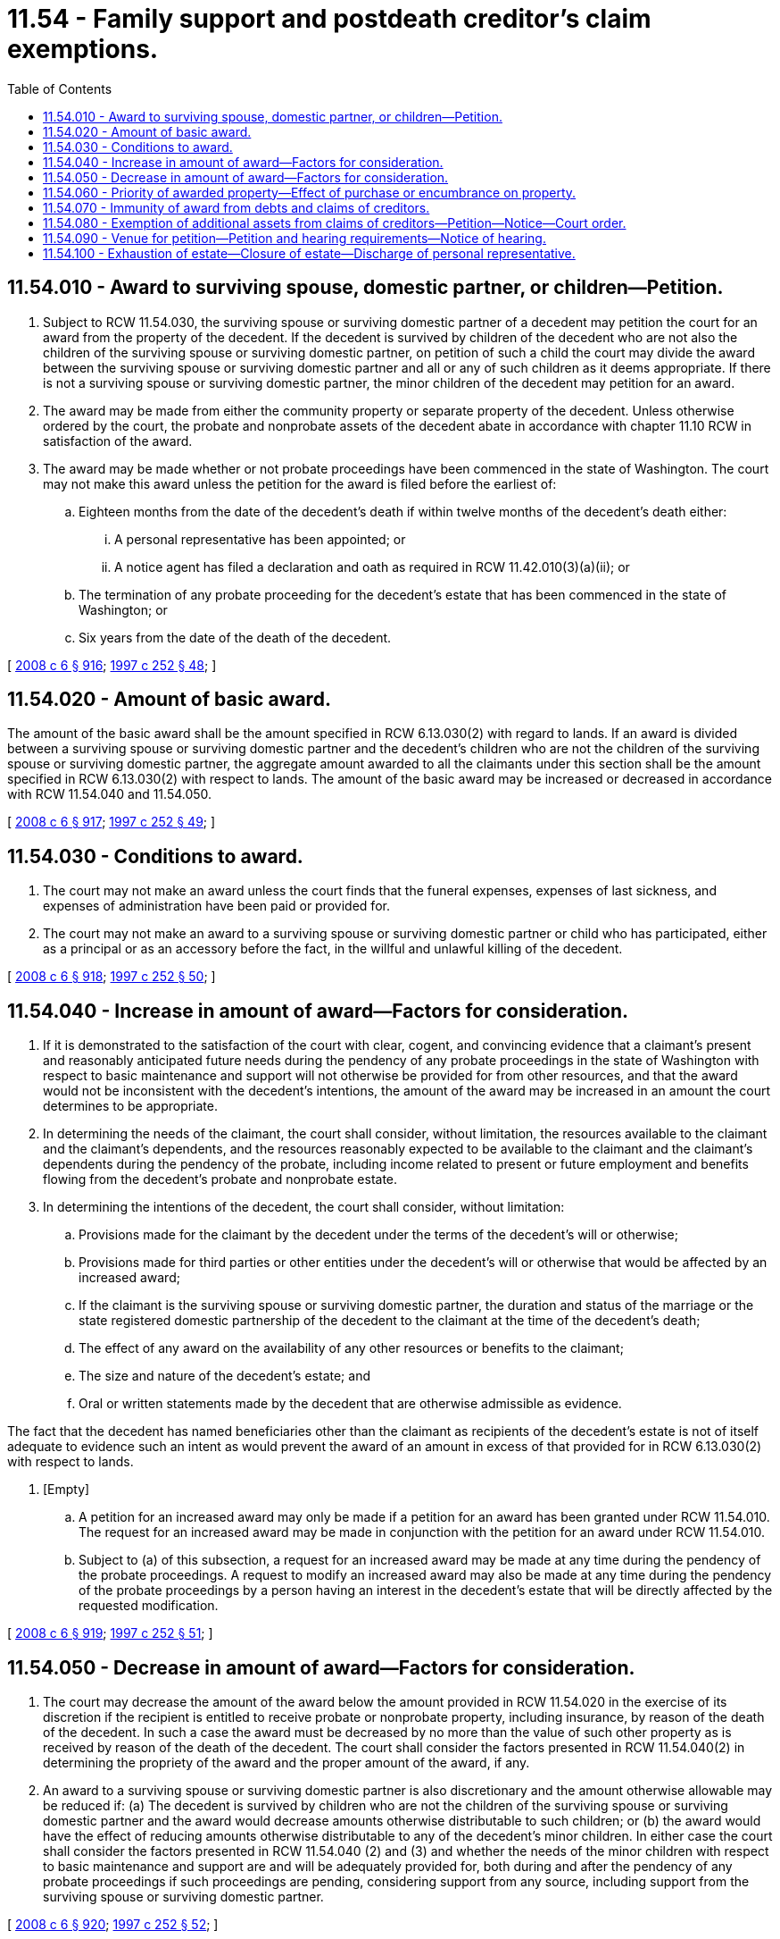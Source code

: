 = 11.54 - Family support and postdeath creditor's claim exemptions.
:toc:

== 11.54.010 - Award to surviving spouse, domestic partner, or children—Petition.
. Subject to RCW 11.54.030, the surviving spouse or surviving domestic partner of a decedent may petition the court for an award from the property of the decedent. If the decedent is survived by children of the decedent who are not also the children of the surviving spouse or surviving domestic partner, on petition of such a child the court may divide the award between the surviving spouse or surviving domestic partner and all or any of such children as it deems appropriate. If there is not a surviving spouse or surviving domestic partner, the minor children of the decedent may petition for an award.

. The award may be made from either the community property or separate property of the decedent. Unless otherwise ordered by the court, the probate and nonprobate assets of the decedent abate in accordance with chapter 11.10 RCW in satisfaction of the award.

. The award may be made whether or not probate proceedings have been commenced in the state of Washington. The court may not make this award unless the petition for the award is filed before the earliest of:

.. Eighteen months from the date of the decedent's death if within twelve months of the decedent's death either:

... A personal representative has been appointed; or

... A notice agent has filed a declaration and oath as required in RCW 11.42.010(3)(a)(ii); or

.. The termination of any probate proceeding for the decedent's estate that has been commenced in the state of Washington; or

.. Six years from the date of the death of the decedent.

[ http://lawfilesext.leg.wa.gov/biennium/2007-08/Pdf/Bills/Session%20Laws/House/3104-S2.SL.pdf?cite=2008%20c%206%20§%20916[2008 c 6 § 916]; http://lawfilesext.leg.wa.gov/biennium/1997-98/Pdf/Bills/Session%20Laws/Senate/5110-S.SL.pdf?cite=1997%20c%20252%20§%2048[1997 c 252 § 48]; ]

== 11.54.020 - Amount of basic award.
The amount of the basic award shall be the amount specified in RCW 6.13.030(2) with regard to lands. If an award is divided between a surviving spouse or surviving domestic partner and the decedent's children who are not the children of the surviving spouse or surviving domestic partner, the aggregate amount awarded to all the claimants under this section shall be the amount specified in RCW 6.13.030(2) with respect to lands. The amount of the basic award may be increased or decreased in accordance with RCW 11.54.040 and 11.54.050.

[ http://lawfilesext.leg.wa.gov/biennium/2007-08/Pdf/Bills/Session%20Laws/House/3104-S2.SL.pdf?cite=2008%20c%206%20§%20917[2008 c 6 § 917]; http://lawfilesext.leg.wa.gov/biennium/1997-98/Pdf/Bills/Session%20Laws/Senate/5110-S.SL.pdf?cite=1997%20c%20252%20§%2049[1997 c 252 § 49]; ]

== 11.54.030 - Conditions to award.
. The court may not make an award unless the court finds that the funeral expenses, expenses of last sickness, and expenses of administration have been paid or provided for.

. The court may not make an award to a surviving spouse or surviving domestic partner or child who has participated, either as a principal or as an accessory before the fact, in the willful and unlawful killing of the decedent.

[ http://lawfilesext.leg.wa.gov/biennium/2007-08/Pdf/Bills/Session%20Laws/House/3104-S2.SL.pdf?cite=2008%20c%206%20§%20918[2008 c 6 § 918]; http://lawfilesext.leg.wa.gov/biennium/1997-98/Pdf/Bills/Session%20Laws/Senate/5110-S.SL.pdf?cite=1997%20c%20252%20§%2050[1997 c 252 § 50]; ]

== 11.54.040 - Increase in amount of award—Factors for consideration.
. If it is demonstrated to the satisfaction of the court with clear, cogent, and convincing evidence that a claimant's present and reasonably anticipated future needs during the pendency of any probate proceedings in the state of Washington with respect to basic maintenance and support will not otherwise be provided for from other resources, and that the award would not be inconsistent with the decedent's intentions, the amount of the award may be increased in an amount the court determines to be appropriate.

. In determining the needs of the claimant, the court shall consider, without limitation, the resources available to the claimant and the claimant's dependents, and the resources reasonably expected to be available to the claimant and the claimant's dependents during the pendency of the probate, including income related to present or future employment and benefits flowing from the decedent's probate and nonprobate estate.

. In determining the intentions of the decedent, the court shall consider, without limitation:

.. Provisions made for the claimant by the decedent under the terms of the decedent's will or otherwise;

.. Provisions made for third parties or other entities under the decedent's will or otherwise that would be affected by an increased award;

.. If the claimant is the surviving spouse or surviving domestic partner, the duration and status of the marriage or the state registered domestic partnership of the decedent to the claimant at the time of the decedent's death;

.. The effect of any award on the availability of any other resources or benefits to the claimant;

.. The size and nature of the decedent's estate; and

.. Oral or written statements made by the decedent that are otherwise admissible as evidence.

The fact that the decedent has named beneficiaries other than the claimant as recipients of the decedent's estate is not of itself adequate to evidence such an intent as would prevent the award of an amount in excess of that provided for in RCW 6.13.030(2) with respect to lands.

. [Empty]
.. A petition for an increased award may only be made if a petition for an award has been granted under RCW 11.54.010. The request for an increased award may be made in conjunction with the petition for an award under RCW 11.54.010.

.. Subject to (a) of this subsection, a request for an increased award may be made at any time during the pendency of the probate proceedings. A request to modify an increased award may also be made at any time during the pendency of the probate proceedings by a person having an interest in the decedent's estate that will be directly affected by the requested modification.

[ http://lawfilesext.leg.wa.gov/biennium/2007-08/Pdf/Bills/Session%20Laws/House/3104-S2.SL.pdf?cite=2008%20c%206%20§%20919[2008 c 6 § 919]; http://lawfilesext.leg.wa.gov/biennium/1997-98/Pdf/Bills/Session%20Laws/Senate/5110-S.SL.pdf?cite=1997%20c%20252%20§%2051[1997 c 252 § 51]; ]

== 11.54.050 - Decrease in amount of award—Factors for consideration.
. The court may decrease the amount of the award below the amount provided in RCW 11.54.020 in the exercise of its discretion if the recipient is entitled to receive probate or nonprobate property, including insurance, by reason of the death of the decedent. In such a case the award must be decreased by no more than the value of such other property as is received by reason of the death of the decedent. The court shall consider the factors presented in RCW 11.54.040(2) in determining the propriety of the award and the proper amount of the award, if any.

. An award to a surviving spouse or surviving domestic partner is also discretionary and the amount otherwise allowable may be reduced if: (a) The decedent is survived by children who are not the children of the surviving spouse or surviving domestic partner and the award would decrease amounts otherwise distributable to such children; or (b) the award would have the effect of reducing amounts otherwise distributable to any of the decedent's minor children. In either case the court shall consider the factors presented in RCW 11.54.040 (2) and (3) and whether the needs of the minor children with respect to basic maintenance and support are and will be adequately provided for, both during and after the pendency of any probate proceedings if such proceedings are pending, considering support from any source, including support from the surviving spouse or surviving domestic partner.

[ http://lawfilesext.leg.wa.gov/biennium/2007-08/Pdf/Bills/Session%20Laws/House/3104-S2.SL.pdf?cite=2008%20c%206%20§%20920[2008 c 6 § 920]; http://lawfilesext.leg.wa.gov/biennium/1997-98/Pdf/Bills/Session%20Laws/Senate/5110-S.SL.pdf?cite=1997%20c%20252%20§%2052[1997 c 252 § 52]; ]

== 11.54.060 - Priority of awarded property—Effect of purchase or encumbrance on property.
. The award has priority over all other claims made in the estate. In determining which assets must be made available to satisfy the award, the claimant is to be treated as a general creditor of the estate, and unless otherwise ordered by the court the assets shall abate in satisfaction of the award in accordance with chapter 11.10 RCW.

. If the property awarded is being purchased on contract or is subject to any encumbrance, for purposes of the award the property must be valued net of the balance due on the contract and the amount of the encumbrance. The property awarded will continue to be subject to any such contract or encumbrance, and any award in excess of the basic award under RCW 11.54.010, whether of community property or the decedent's separate property, is not immune from any lien for costs of medical expenses recoverable under RCW 43.20B.080.

[ http://lawfilesext.leg.wa.gov/biennium/1997-98/Pdf/Bills/Session%20Laws/Senate/5110-S.SL.pdf?cite=1997%20c%20252%20§%2053[1997 c 252 § 53]; ]

== 11.54.070 - Immunity of award from debts and claims of creditors.
. Except as provided in RCW 11.54.060(2), property awarded and cash paid under this chapter is immune from all debts, including judgments and judgment liens, of the decedent and of the surviving spouse or surviving domestic partner existing at the time of death.

. Both the decedent's and the surviving spouse's or surviving domestic partner's interests in any community property awarded to the spouse or domestic partner under this chapter are immune from the claims of creditors.

[ http://lawfilesext.leg.wa.gov/biennium/2007-08/Pdf/Bills/Session%20Laws/House/3104-S2.SL.pdf?cite=2008%20c%206%20§%20921[2008 c 6 § 921]; http://lawfilesext.leg.wa.gov/biennium/1997-98/Pdf/Bills/Session%20Laws/Senate/6181-S.SL.pdf?cite=1998%20c%20292%20§%20201[1998 c 292 § 201]; http://lawfilesext.leg.wa.gov/biennium/1997-98/Pdf/Bills/Session%20Laws/Senate/5110-S.SL.pdf?cite=1997%20c%20252%20§%2054[1997 c 252 § 54]; ]

== 11.54.080 - Exemption of additional assets from claims of creditors—Petition—Notice—Court order.
. This section applies if the party entitled to petition for an award holds exempt property that is in an aggregate amount less than that specified in RCW 6.13.030(2) with respect to lands.

. For purposes of this section, the party entitled to petition for an award is referred to as the "claimant." If multiple parties are entitled to petition for an award, all of them are deemed a "claimant" and may petition for an exemption of additional assets as provided in this section, if the aggregate amount of exempt property to be held by all the claimants after the making of the award does not exceed the amount specified in RCW 6.13.030(2) with respect to lands.

. A claimant may petition the court for an order exempting other assets from the claims of creditors so that the aggregate amount of exempt property held by the claimants equals the amount specified in RCW 6.13.030(2) with respect to lands. The petition must:

.. Set forth facts to establish that the petitioner is entitled to petition for an award under RCW 11.54.010;

.. State the nature and value of those assets then held by all claimants that are exempt from the claims of creditors; and

.. Describe the nonexempt assets then held by the claimants, including any interest the claimants may have in any probate or nonprobate property of the decedent.

. Notice of a petition for an order exempting assets from the claims of creditors must be given in accordance with RCW 11.96A.110.

. At the hearing on the petition, the court shall order that certain assets of the claimants are exempt from the claims of creditors so that the aggregate amount of exempt property held by the claimants after the entry of the order is in the amount specified in RCW 6.13.030(2) with respect to lands. In the order the court shall designate those assets of the claimants that are so exempt.

[ http://lawfilesext.leg.wa.gov/biennium/1999-00/Pdf/Bills/Session%20Laws/Senate/5196.SL.pdf?cite=1999%20c%2042%20§%20612[1999 c 42 § 612]; http://lawfilesext.leg.wa.gov/biennium/1997-98/Pdf/Bills/Session%20Laws/Senate/5110-S.SL.pdf?cite=1997%20c%20252%20§%2055[1997 c 252 § 55]; ]

== 11.54.090 - Venue for petition—Petition and hearing requirements—Notice of hearing.
The petition for an award, for an increased or modified award, or for the exemption of assets from the claims of creditors as authorized by this chapter must be made to the court of the county in which the probate is being administered. If probate proceedings have not been commenced in the state of Washington, the petition must be made to the court of a county in which the decedent was domiciled at the time of death. If the decedent was not domiciled in the state of Washington at the time of death, the petition may be made to the court of any county in which the decedent's estate could be administered under RCW 11.96A.050. The petition and the hearing must conform to RCW 11.96A.080 through 11.96A.200. Notice of the hearing on the petition must be given in accordance with RCW 11.96A.110.

[ http://lawfilesext.leg.wa.gov/biennium/1999-00/Pdf/Bills/Session%20Laws/Senate/5196.SL.pdf?cite=1999%20c%2042%20§%20613[1999 c 42 § 613]; http://lawfilesext.leg.wa.gov/biennium/1997-98/Pdf/Bills/Session%20Laws/Senate/5110-S.SL.pdf?cite=1997%20c%20252%20§%2056[1997 c 252 § 56]; ]

== 11.54.100 - Exhaustion of estate—Closure of estate—Discharge of personal representative.
If an award provided by this chapter will exhaust the estate, and probate proceedings have been commenced in the state of Washington, the court in the order of award or allowance shall order the estate closed, discharge the personal representative, and exonerate the personal representative's bond, if any.

[ http://lawfilesext.leg.wa.gov/biennium/1997-98/Pdf/Bills/Session%20Laws/Senate/5110-S.SL.pdf?cite=1997%20c%20252%20§%2057[1997 c 252 § 57]; ]

